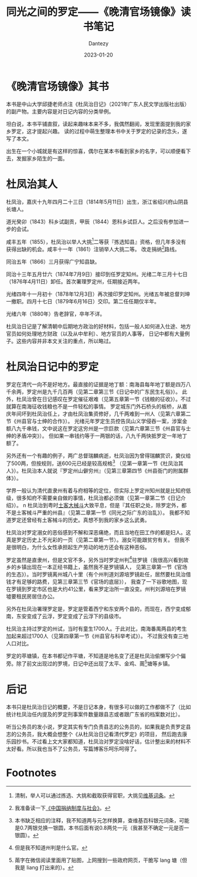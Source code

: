 #+HUGO_BASE_DIR: ../
#+HUGO_SECTION: zh/posts
#+hugo_auto_set_lastmod: t
#+hugo_tags: history
#+hugo_categories: reading
#+hugo_draft: false
#+description: 出生在一个小城就是有这样的惊喜，偶尔在某本书看到家乡的名字，可以顺便看下去，发掘家乡陌生的一面。
#+author: Dantezy
#+date: 2023-01-20
#+TITLE: 同光之间的罗定——《晚清官场镜像》读书笔记
* 《晚清官场镜像》其书
本书是中山大学邱捷老师点注《杜凤治日记》（2021年广东人民文学出版社出版）的副产物。主要内容是对日记内容的分类举例。

坦白说，本书平铺直叙，读起来趣味本来不多，我偶然翻阅，发现里面提到我的家乡罗定，这才提起兴趣。
读的过程中萌生整理本书中关于罗定的记录的念头，遂写了本文。

出生在一个小城就是有这样的惊喜，偶尔在某本书看到家乡的名字，可以顺便看下去，发掘家乡陌生的一面。
* 杜凤治其人
杜凤治，嘉庆十九年四月二十三日（1814年5月11日）出生，浙江省绍兴府山阴县长塘人。

道光癸卯（1843）科乡试副贡，甲辰（1844）恩科乡试巨人。之后没有参加进一步的会试。

咸丰五年（1855），杜凤治以举人大挑[fn:1]二等获『拣选知县』资格，但几年多没有获得出缺的机会。咸丰十一年（1861）注销举人大挑二等。
改走捐纳[fn:2]路线。

同治五年（1866）三月获得广宁知县缺。

同治十三年五月廿六（1874年7月9日）接印到任罗定知州。光绪二年三月十七日（1876年4月11日）卸任。首次署理罗定州，任期接近两年。

光绪四年十一月初十（1878年12月3日）再次接印罗定知州。光绪五年被总督刘坤一撤职。四月十七日（1879年6月16日）交印。第二任任期仅半年。

光绪六年（1880年）告老辞官，卒年不详。

杜凤治日记是了解清朝中后期地方政治的好材料，包括一般人如何进入仕途、地方官员如何处理地方财政（以及从中牟利）、地方官员的人事等，
日记中都有大量例子。这些内容并非本文关注的重点，所以略过。
* 杜凤治日记中的罗定
罗定在清代一向不是好地方。最直接的证据是地丁额：南海县每年地丁额是四万八千余两，罗定州是九千几百两（见第二章第三节《日记中的广东民生礼俗》）。
此外，杜凤治曾在日记感叹在罗定催征艰难（见第五章第一节《钱粮的征收》）。不过就算在南海征收钱粮也不是一件轻松的事情。
罗定城东门外石桥头的板桥，从嘉庆年间坏到杜凤治任上，才由杜凤治集资修好，几千两难到一州人（见第六章第二节《州县官与士绅的合作》）。
光绪元年罗定生员控告凤山义学侵吞一案，涉案金额八九千串钱，文中说这在罗定这穷州是一宗巨款（见第六章第三节《州县官与士绅的矛盾冲突》）。
但如果一串钱约等于一两银的话，八九千两快抵罗定一年地丁额了。

另外还有一个有趣的例子，两广总督瑞麟病逝，杜凤治因为曾得瑞麟赏识，奠仪给了500两，但按规则，送600元已经是较高规格[fn:3]
（见第一章第一节《杜凤治其人》）。杜凤治本人就说『罗定州山僻穷州』（见第三章第四节《州县衙门的附属群体》）。

学界一般认为清代直隶州有着与府相等的定位，但实际上罗定州知州就是比知府低级，很多知府不需要亲自做的事情，杜凤治都必须做（见第一章第二节《日记介绍》）。
n
杜凤治到粤时[[https://zh.wikipedia.org/wiki/%E5%9C%9F%E5%AE%A2%E5%86%B2%E7%AA%81][土客大械斗]]大致平息，但是『其任职之处，除罗定外，都不是土客械斗严重的州县』（见第二章第一节《同光之际广东的治乱》）。
我都不知道罗定还曾经有土客械斗的历史。真想不到我的家乡这么武勇。

杜凤治对罗定溺女的恶俗感到不解和深恶痛绝，而且当地在田工作的都是妇人。这真是罗定历史上不光彩的一页（见第二章第一节）。溺女可能跟贫穷有关。
但我不是很明白，为什么女性承担起生产劳动的地方还会有这种恶俗。

罗定虽然是直隶州，但是文官不多，另外当时罗定州判[fn:4]驻罗镜（我很高兴看到故乡的乡镇出现在一本正经书籍上，虽然我不是罗镜镇人，
见第三章第一节《官场的生态》）。当时罗镜离州城八十里（有个州判道刘源培罗镜赴任，居然要杜凤治借钱才有足够的路费，见第三章第三节《官场的底层》），
我查了一下谷歌地图，现在罗镜到罗定市区也是大约41公里，看来罗定治所一直没变。州判刘源培在罗镜墟要租民房居住办公。

另外在杜凤治署理罗定是，罗定是管着西宁和东安两个县的，而现在，西宁变成郁南，东安变成了云浮，罗定变成了云浮下的县级市。

杜凤治主持过罗定的州试，当时有童生1700人。于此对比，南海番禺两县的考生加起来超过1700人（见第四章第一节《州县官与科举考试》）。
不过我没有查三地人口对比。

罗定的苹塘镇，在本书都记作平塘，不知道是地名变了还是杜凤治偷懒写少个偏旁。除了前文出现过的罗境，日记中还出现了太平、金鸡、䓣[fn:5]塘等乡镇。
* 后记
本书只是杜凤治日记的概要，不是日记本身，有很多可以做的工作都做不了（比如统计杜凤治任内提及的罗定刑事案件数量跟县志或者跟广东省的档案数对比）。

听当公务员的发小说，罗定其实有专门负责县志的公务员的，如果我是负责罗定县志的公务员，我大概会想整个《从杜凤治日记看清代罗定》的项目，
然后跑去康乐园抄书。不过看上文大家都知道，杜凤治对罗定没啥好话，估计整出来的材料不太好看。所以我也当不了公务员，写篇博客乐呵乐呵得了。

* Footnotes

[fn:5] 䓣字在微信阅读里面用了贴图，上网搜到一些政府网页，干脆写 lang 塘（但我是 liang 打出来的）。

[fn:4] 但是我不知道州判是什么官。 

[fn:3] 本书缺乏相应的注释，我不知道两与元怎样换算，查维基百科银元词条，可能是0.7两银兑换一银圆，本书后面有说0.8两兑一元（我甚至不确定一元是否一银圆）。

[fn:2] 我准备读一下[[https://book.douban.com/subject/24734224/][《中国捐纳制度与社会》]]。 

[fn:1] 清制，举人可以通过拣选、大挑和截取获得官职，大挑见[[https://zh.wikipedia.org/zh-sg/%E5%A4%A7%E6%8C%91][维基词条]]。
